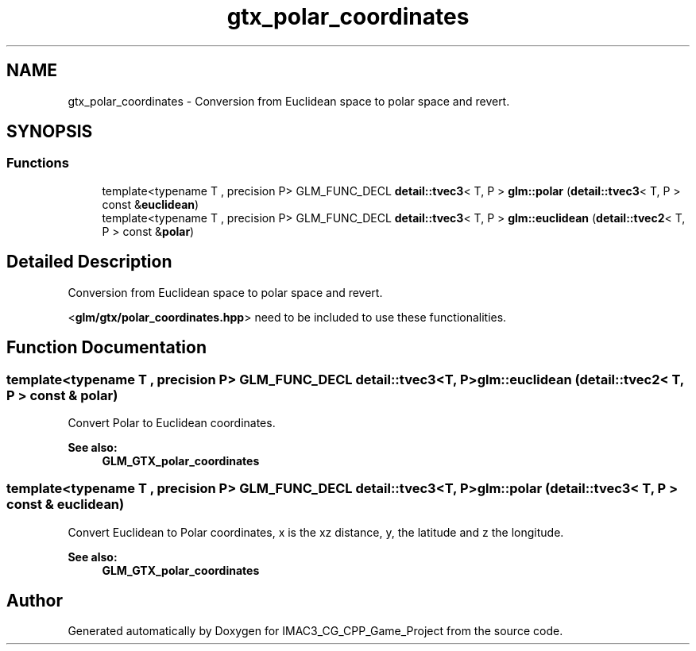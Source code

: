.TH "gtx_polar_coordinates" 3 "Fri Dec 14 2018" "IMAC3_CG_CPP_Game_Project" \" -*- nroff -*-
.ad l
.nh
.SH NAME
gtx_polar_coordinates \- Conversion from Euclidean space to polar space and revert\&.  

.SH SYNOPSIS
.br
.PP
.SS "Functions"

.in +1c
.ti -1c
.RI "template<typename T , precision P> GLM_FUNC_DECL \fBdetail::tvec3\fP< T, P > \fBglm::polar\fP (\fBdetail::tvec3\fP< T, P > const &\fBeuclidean\fP)"
.br
.ti -1c
.RI "template<typename T , precision P> GLM_FUNC_DECL \fBdetail::tvec3\fP< T, P > \fBglm::euclidean\fP (\fBdetail::tvec2\fP< T, P > const &\fBpolar\fP)"
.br
.in -1c
.SH "Detailed Description"
.PP 
Conversion from Euclidean space to polar space and revert\&. 

<\fBglm/gtx/polar_coordinates\&.hpp\fP> need to be included to use these functionalities\&. 
.SH "Function Documentation"
.PP 
.SS "template<typename T , precision P> GLM_FUNC_DECL \fBdetail::tvec3\fP<T, P> glm::euclidean (\fBdetail::tvec2\fP< T, P > const & polar)"
Convert Polar to Euclidean coordinates\&.
.PP
\fBSee also:\fP
.RS 4
\fBGLM_GTX_polar_coordinates\fP 
.RE
.PP

.SS "template<typename T , precision P> GLM_FUNC_DECL \fBdetail::tvec3\fP<T, P> glm::polar (\fBdetail::tvec3\fP< T, P > const & euclidean)"
Convert Euclidean to Polar coordinates, x is the xz distance, y, the latitude and z the longitude\&.
.PP
\fBSee also:\fP
.RS 4
\fBGLM_GTX_polar_coordinates\fP 
.RE
.PP

.SH "Author"
.PP 
Generated automatically by Doxygen for IMAC3_CG_CPP_Game_Project from the source code\&.
